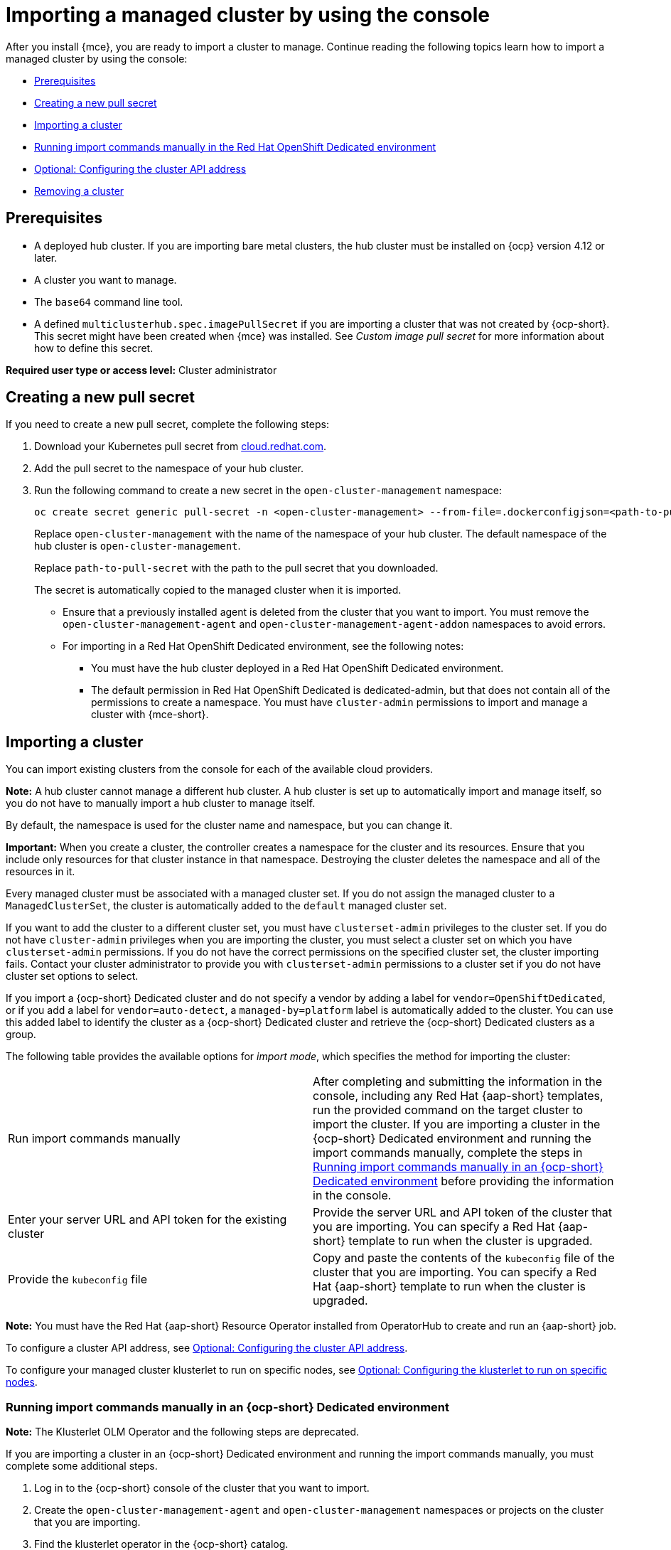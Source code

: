 [#importing-managed-cluster-console]
= Importing a managed cluster by using the console

After you install {mce}, you are ready to import a cluster to manage. Continue reading the following topics learn how to import a managed cluster by using the console:

* <<import-gui-prereqs,Prerequisites>>
* <<creating-new-pull-secret,Creating a new pull secret>>
* <<importing-cluster,Importing a cluster>>
* <<run-import-commands-manually,Running import commands manually in the Red Hat OpenShift Dedicated environment>>
* <<import-configuring-cluster-api,Optional: Configuring the cluster API address>>
* <<removing-an-imported-cluster,Removing a cluster>>

[#import-gui-prereqs]
== Prerequisites

* A deployed hub cluster. If you are importing bare metal clusters, the hub cluster must be installed on {ocp} version 4.12 or later.
* A cluster you want to manage.
* The `base64` command line tool.
* A defined `multiclusterhub.spec.imagePullSecret` if you are importing a cluster that was not created by {ocp-short}. This secret might have been created when {mce} was installed. See _Custom image pull secret_ for more information about how to define this secret.

*Required user type or access level:* Cluster administrator

[#creating-new-pull-secret]
== Creating a new pull secret

If you need to create a new pull secret, complete the following steps:

. Download your Kubernetes pull secret from link:https://cloud.redhat.com/[cloud.redhat.com]. 

. Add the pull secret to the namespace of your hub cluster. 

. Run the following command to create a new secret in the `open-cluster-management` namespace: 
+
----
oc create secret generic pull-secret -n <open-cluster-management> --from-file=.dockerconfigjson=<path-to-pull-secret> --type=kubernetes.io/dockerconfigjson
----
+
Replace `open-cluster-management` with the name of the namespace of your hub cluster. The default namespace of the hub cluster is `open-cluster-management`.
+
Replace `path-to-pull-secret` with the path to the pull secret that you downloaded. 
+
The secret is automatically copied to the managed cluster when it is imported. 
+
* Ensure that a previously installed agent is deleted from the cluster that you want to import. You must remove the `open-cluster-management-agent` and `open-cluster-management-agent-addon` namespaces to avoid errors.
* For importing in a Red Hat OpenShift Dedicated environment, see the following notes:
** You must have the hub cluster deployed in a Red Hat OpenShift Dedicated environment.
** The default permission in Red Hat OpenShift Dedicated is dedicated-admin, but that does not contain all of the permissions to create a namespace. You must have `cluster-admin` permissions to import and manage a cluster with {mce-short}.

[#importing-cluster]
== Importing a cluster

You can import existing clusters from the console for each of the available cloud providers.

*Note:* A hub cluster cannot manage a different hub cluster. A hub cluster is set up to automatically import and manage itself, so you do not have to manually import a hub cluster to manage itself.

By default, the namespace is used for the cluster name and namespace, but you can change it.

*Important:* When you create a cluster, the controller creates a namespace for the cluster and its resources. Ensure that you include only resources for that cluster instance in that namespace. Destroying the cluster deletes the namespace and all of the resources in it.

Every managed cluster must be associated with a managed cluster set. If you do not assign the managed cluster to a `ManagedClusterSet`, the cluster is automatically added to the `default` managed cluster set. 

If you want to add the cluster to a different cluster set, you must have `clusterset-admin` privileges to the cluster set. If you do not have `cluster-admin` privileges when you are importing the cluster, you must select a cluster set on which you have `clusterset-admin` permissions. If you do not have the correct permissions on the specified cluster set, the cluster importing fails. Contact your cluster administrator to provide you with `clusterset-admin` permissions to a cluster set if you do not have cluster set options to select.

If you import a {ocp-short} Dedicated cluster and do not specify a vendor by adding a label for `vendor=OpenShiftDedicated`, or if you add a label for `vendor=auto-detect`, a `managed-by=platform` label is automatically added to the cluster. You can use this added label to identify the cluster as a {ocp-short} Dedicated cluster and retrieve the {ocp-short} Dedicated clusters as a group.

The following table provides the available options for _import mode_, which specifies the method for importing the cluster:

|===
| Run import commands manually | After completing and submitting the information in the console, including any Red Hat {aap-short} templates, run the provided command on the target cluster to import the cluster. If you are importing a cluster in the {ocp-short} Dedicated environment and running the import commands manually, complete the steps in xref:../cluster_lifecycle/import_gui.adoc#run-import-commands-manually[Running import commands manually in an {ocp-short} Dedicated environment] before providing the information in the console.
| Enter your server URL and API token for the existing cluster | Provide the server URL and API token of the cluster that you are importing. You can specify a Red Hat {aap-short} template to run when the cluster is upgraded.
| Provide the `kubeconfig` file | Copy and paste the contents of the `kubeconfig` file of the cluster that you are importing. You can specify a Red Hat {aap-short} template to run when the cluster is upgraded.
|===

*Note:* You must have the Red Hat {aap-short} Resource Operator installed from OperatorHub to create and run an {aap-short} job. 

To configure a cluster API address, see xref:../cluster_lifecycle/import_gui.adoc#import-configuring-cluster-api[Optional: Configuring the cluster API address].

To configure your managed cluster klusterlet to run on specific nodes, see xref:../cluster_lifecycle/import_gui.adoc#import-configuring-nodeselector-tolerations[Optional: Configuring the klusterlet to run on specific nodes].

[#run-import-commands-manually]
=== Running import commands manually in an {ocp-short} Dedicated environment

*Note:* The Klusterlet OLM Operator and the following steps are deprecated.

If you are importing a cluster in an {ocp-short} Dedicated environment and running the import commands manually, you must complete some additional steps. 

. Log in to the {ocp-short} console of the cluster that you want to import.

. Create the `open-cluster-management-agent` and `open-cluster-management` namespaces or projects on the cluster that you are importing.

. Find the klusterlet operator in the {ocp-short} catalog. 

. Install the klusterlet operator in the `open-cluster-management` namespace or project that you created. 
+
*Important:* Do not install the operator in the `open-cluster-management-agent` namespace.

. Extract the bootstrap secret from the import command by completing the following steps:

.. Paste the import command into a file that you create named `import-command`.

.. Run the following command to insert the content into the new file:
+
----
cat import-command | awk '{split($0,a,"&&"); print a[3]}' | awk '{split($0,a,"|"); print a[1]}' | sed -e "s/^ echo //" | base64 -d
----

.. Find and copy the secret with the name `bootstrap-hub-kubeconfig` in the output.

.. Apply the secret to the `open-cluster-management-agent` namespace on the managed cluster.

.. Create the klusterlet resource using the example in the installed operator. Change the `clusterName` value to the same name as cluster name that was set during the import.
+
*Note:* When the `managedcluster` resource is successfully registered to the hub, there are two klusterlet operators that are installed. One klusterlet operator is in the `open-cluster-management` namespace, and the other is in the `open-cluster-management-agent` namespace. Having multiple operators does not affect the function of the klusterlet.

. Provide the information in the console after selecting *Cluster* > *Import cluster*.
  
[#import-configuring-cluster-api]
=== Optional: Configuring the cluster API address

Complete the following steps to optionally configure the *Cluster API address* that is on the cluster details page by configuring the URL that is displayed in the table when you run the `oc get managedcluster` command:

. Log in to your hub cluster with an ID that has `cluster-admin` permissions.

. Configure a `kubeconfig` file for your targeted managed cluster.

. Edit the managed cluster entry for the cluster that you are importing by running the following command, replacing `cluster-name` with the name of the managed cluster:
+
----
oc edit managedcluster <cluster-name> 
----

. Add the `ManagedClusterClientConfigs` section to the `ManagedCluster` spec in the YAML file, as shown in the following example:
+
[source,yaml]
----
spec:
  hubAcceptsClient: true
  managedClusterClientConfigs:
  - url: <https://api.new-managed.dev.redhat.com> <1>
----
+
<1> Replace the value of the URL with the URL that provides external access to the managed cluster that you are importing.

[#import-configuring-nodeselector-tolerations]
=== Optional: Configuring the klusterlet to run on specific nodes

You can specify which nodes you want the managed cluster klusterlet to run on by configuring the `nodeSelector` and `tolerations` annotation for the managed cluster. Complete the following steps to configure these settings: 

. Select the managed cluster that you want to update from the clusters page in the console. 

. Set the YAML switch to `On` to view the YAML content.
+
*Note:* The YAML editor is only available when importing or creating a cluster. To edit the managed cluster YAML definition after importing or creating, you must use the {ocp-short} command-line interface or the {product-title-short} search feature.

. Add the `nodeSelector` annotation to the managed cluster YAML definition. The key for this annotation is: `open-cluster-management/nodeSelector`. The value of this annotation is a string map with JSON formatting.

. Add the `tolerations` entry to the managed cluster YAML definition. The key of this annotation is: `open-cluster-management/tolerations`. The value of this annotation represents a link:https://github.com/kubernetes/api/blob/release-1.24/core/v1/types.go#L3007[toleration] list with JSON formatting.
The resulting YAML might resemble the following example: 
+
[source,yaml]
----
apiVersion: cluster.open-cluster-management.io/v1
kind: ManagedCluster
metadata:
  annotations:
    open-cluster-management/nodeSelector: '{"dedicated":"acm"}'
    open-cluster-management/tolerations: '[{"key":"dedicated","operator":"Equal","value":"acm","effect":"NoSchedule"}]' 
----

You can also use a `KlusterletConfig` to configure the `nodeSelector` and `tolerations` for the managed cluster. Complete the following steps to configure these settings:

*Note:* If you use a `KlusterletConfig`, the managed cluster uses the configuration in the `KlusterletConfig` settings instead of the settings in the managed cluster annotation.

. Apply the following sample YAML content. Replace value where needed:
+
[source,yaml]
----
apiVersion: config.open-cluster-management.io/v1alpha1
kind: KlusterletConfig
metadata:
  name: <klusterletconfigName>
spec:
  nodePlacement:
    nodeSelector:
      dedicated: acm
    tolerations:
      - key: dedicated
        operator: Equal
        value: acm
        effect: NoSchedule
----

. Add the `agent.open-cluster-management.io/klusterlet-config: `<klusterletconfigName>` annotation to the managed cluster, replacing `<klusterletconfigName>` with the name of your `KlusterletConfig`.

[#removing-an-imported-cluster]
== Removing an imported cluster

Complete the following procedure to remove an imported cluster and the `open-cluster-management-agent-addon` that was created on the managed cluster.

On the _Clusters_ page, click *Actions* > *Detach cluster* to remove your cluster from management.

*Note:* If you attempt to detach the hub cluster, which is named `local-cluster`, be aware that the default setting of `disableHubSelfManagement` is `false`. This setting causes the hub cluster to reimport itself and manage itself when it is detached and it reconciles the `MultiClusterHub` controller. It might take hours for the hub cluster to complete the detachment process and reimport. If you want to reimport the hub cluster without waiting for the processes to finish, you can run the following command to restart the `multiclusterhub-operator` pod and reimport faster:

----
oc delete po -n open-cluster-management `oc get pod -n open-cluster-management | grep multiclusterhub-operator| cut -d' ' -f1`
----

You can change the value of the hub cluster to not import automatically by changing the `disableHubSelfManagement` value to `true`. For more information, see the _disableHubSelfManagement_ topic.

[#import-cluster-additional-resources]
=== Additional resources

- See xref:../install_upgrade/adv_config_install.adoc#custom-image-pull-secret[Custom image pull secret] for more information about how to define a custom image pull secret.

- See the link:../../install/adv_config_install.adoc#disable-hub-self-management[disableHubSelfManagement] topic.
